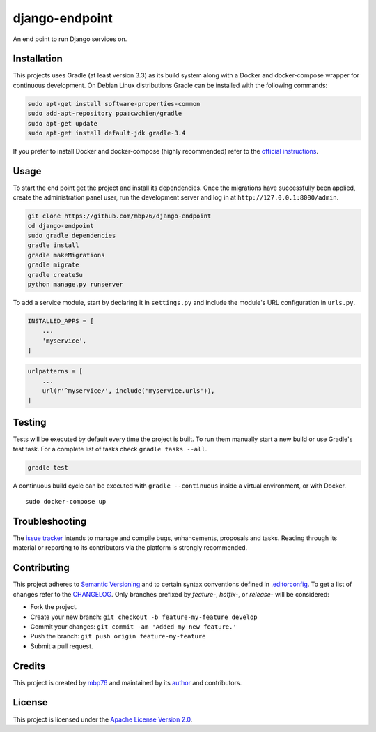 django-endpoint
===============

An end point to run Django services on.

Installation
------------

This projects uses Gradle (at least version 3.3) as its build system
along with a Docker and docker-compose wrapper for continuous
development. On Debian Linux distributions Gradle can be installed with
the following commands:

.. code:: bash

    sudo apt-get install software-properties-common
    sudo add-apt-repository ppa:cwchien/gradle
    sudo apt-get update
    sudo apt-get install default-jdk gradle-3.4

If you prefer to install Docker and docker-compose (highly recommended)
refer to the `official
instructions <https://docs.docker.com/compose/install/>`__.

Usage
-----

To start the end point get the project and install its dependencies.
Once the migrations have successfully been applied, create the
administration panel user, run the development server and log in at
``http://127.0.0.1:8000/admin``.

.. code:: bash

    git clone https://github.com/mbp76/django-endpoint
    cd django-endpoint
    sudo gradle dependencies
    gradle install
    gradle makeMigrations
    gradle migrate
    gradle createSu
    python manage.py runserver

To add a service module, start by declaring it in ``settings.py`` and
include the module's URL configuration in ``urls.py``.

.. code:: python

    INSTALLED_APPS = [
        ...
        'myservice',
    ]

.. code:: python

    urlpatterns = [
        ...
        url(r'^myservice/', include('myservice.urls')),
    ]

Testing
-------

Tests will be executed by default every time the project is built. To
run them manually start a new build or use Gradle's test task. For a
complete list of tasks check ``gradle tasks --all``.

.. code:: bash

    gradle test

A continuous build cycle can be executed with ``gradle --continuous``
inside a virtual environment, or with Docker.

::

    sudo docker-compose up

Troubleshooting
---------------

The `issue tracker <https://github.com/mbp76/django-endpoint/issues>`__
intends to manage and compile bugs, enhancements, proposals and tasks.
Reading through its material or reporting to its contributors via the
platform is strongly recommended.

Contributing
------------

This project adheres to `Semantic Versioning <http://semver.org>`__ and
to certain syntax conventions defined in
`.editorconfig <.editorconfig>`__. To get a list of changes refer to the
`CHANGELOG <CHANGELOG.md>`__. Only branches prefixed by *feature-*,
*hotfix-*, or *release-* will be considered:

-  Fork the project.
-  Create your new branch:
   ``git checkout -b feature-my-feature develop``
-  Commit your changes: ``git commit -am 'Added my new feature.'``
-  Push the branch: ``git push origin feature-my-feature``
-  Submit a pull request.

Credits
-------

This project is created by `mbp76 <https://mbp76.github.io>`__ and
maintained by its `author <https://mbp76.github.io>`__ and contributors.

License
-------

This project is licensed under the `Apache License Version
2.0 <LICENSE>`__.
